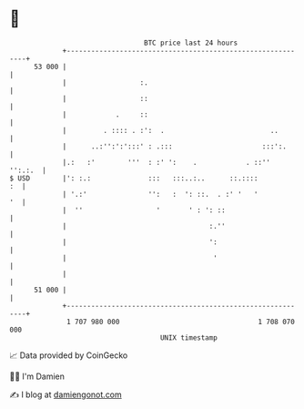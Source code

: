 * 👋

#+begin_example
                                    BTC price last 24 hours                    
                +------------------------------------------------------------+ 
         53 000 |                                                            | 
                |                  :.                                        | 
                |                  ::                                        | 
                |            .     ::                                        | 
                |         . :::: . :':  .                          ..        | 
                |      ..:'':':':::' : .:::                      :::':.      | 
                |.:   :'        '''  : :' ':    .            . ::''  '':.:.  | 
   $ USD        |': :.:              :::   :::..:..      ::.::::          :  | 
                | '.:'               '':   :  ': ::.  . :' '   '          '  | 
                |  ''                  '       ' : ': ::                     | 
                |                                   :.''                     | 
                |                                   ':                       | 
                |                                    '                       | 
                |                                                            | 
         51 000 |                                                            | 
                +------------------------------------------------------------+ 
                 1 707 980 000                                  1 708 070 000  
                                        UNIX timestamp                         
#+end_example
📈 Data provided by CoinGecko

🧑‍💻 I'm Damien

✍️ I blog at [[https://www.damiengonot.com][damiengonot.com]]
